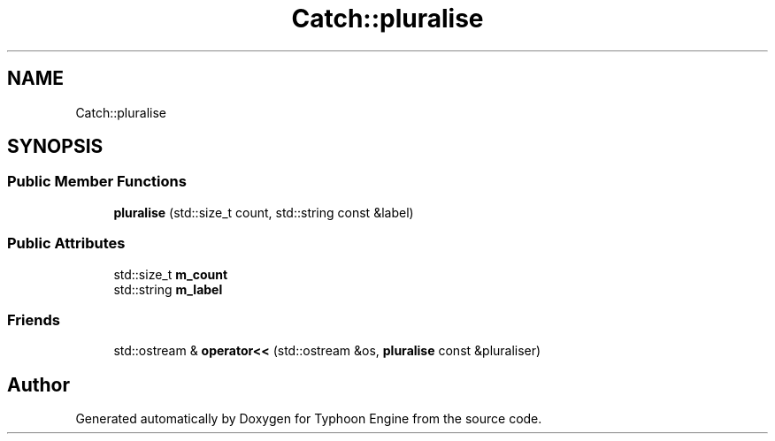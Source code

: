 .TH "Catch::pluralise" 3 "Sat Jul 20 2019" "Version 0.1" "Typhoon Engine" \" -*- nroff -*-
.ad l
.nh
.SH NAME
Catch::pluralise
.SH SYNOPSIS
.br
.PP
.SS "Public Member Functions"

.in +1c
.ti -1c
.RI "\fBpluralise\fP (std::size_t count, std::string const &label)"
.br
.in -1c
.SS "Public Attributes"

.in +1c
.ti -1c
.RI "std::size_t \fBm_count\fP"
.br
.ti -1c
.RI "std::string \fBm_label\fP"
.br
.in -1c
.SS "Friends"

.in +1c
.ti -1c
.RI "std::ostream & \fBoperator<<\fP (std::ostream &os, \fBpluralise\fP const &pluraliser)"
.br
.in -1c

.SH "Author"
.PP 
Generated automatically by Doxygen for Typhoon Engine from the source code\&.
